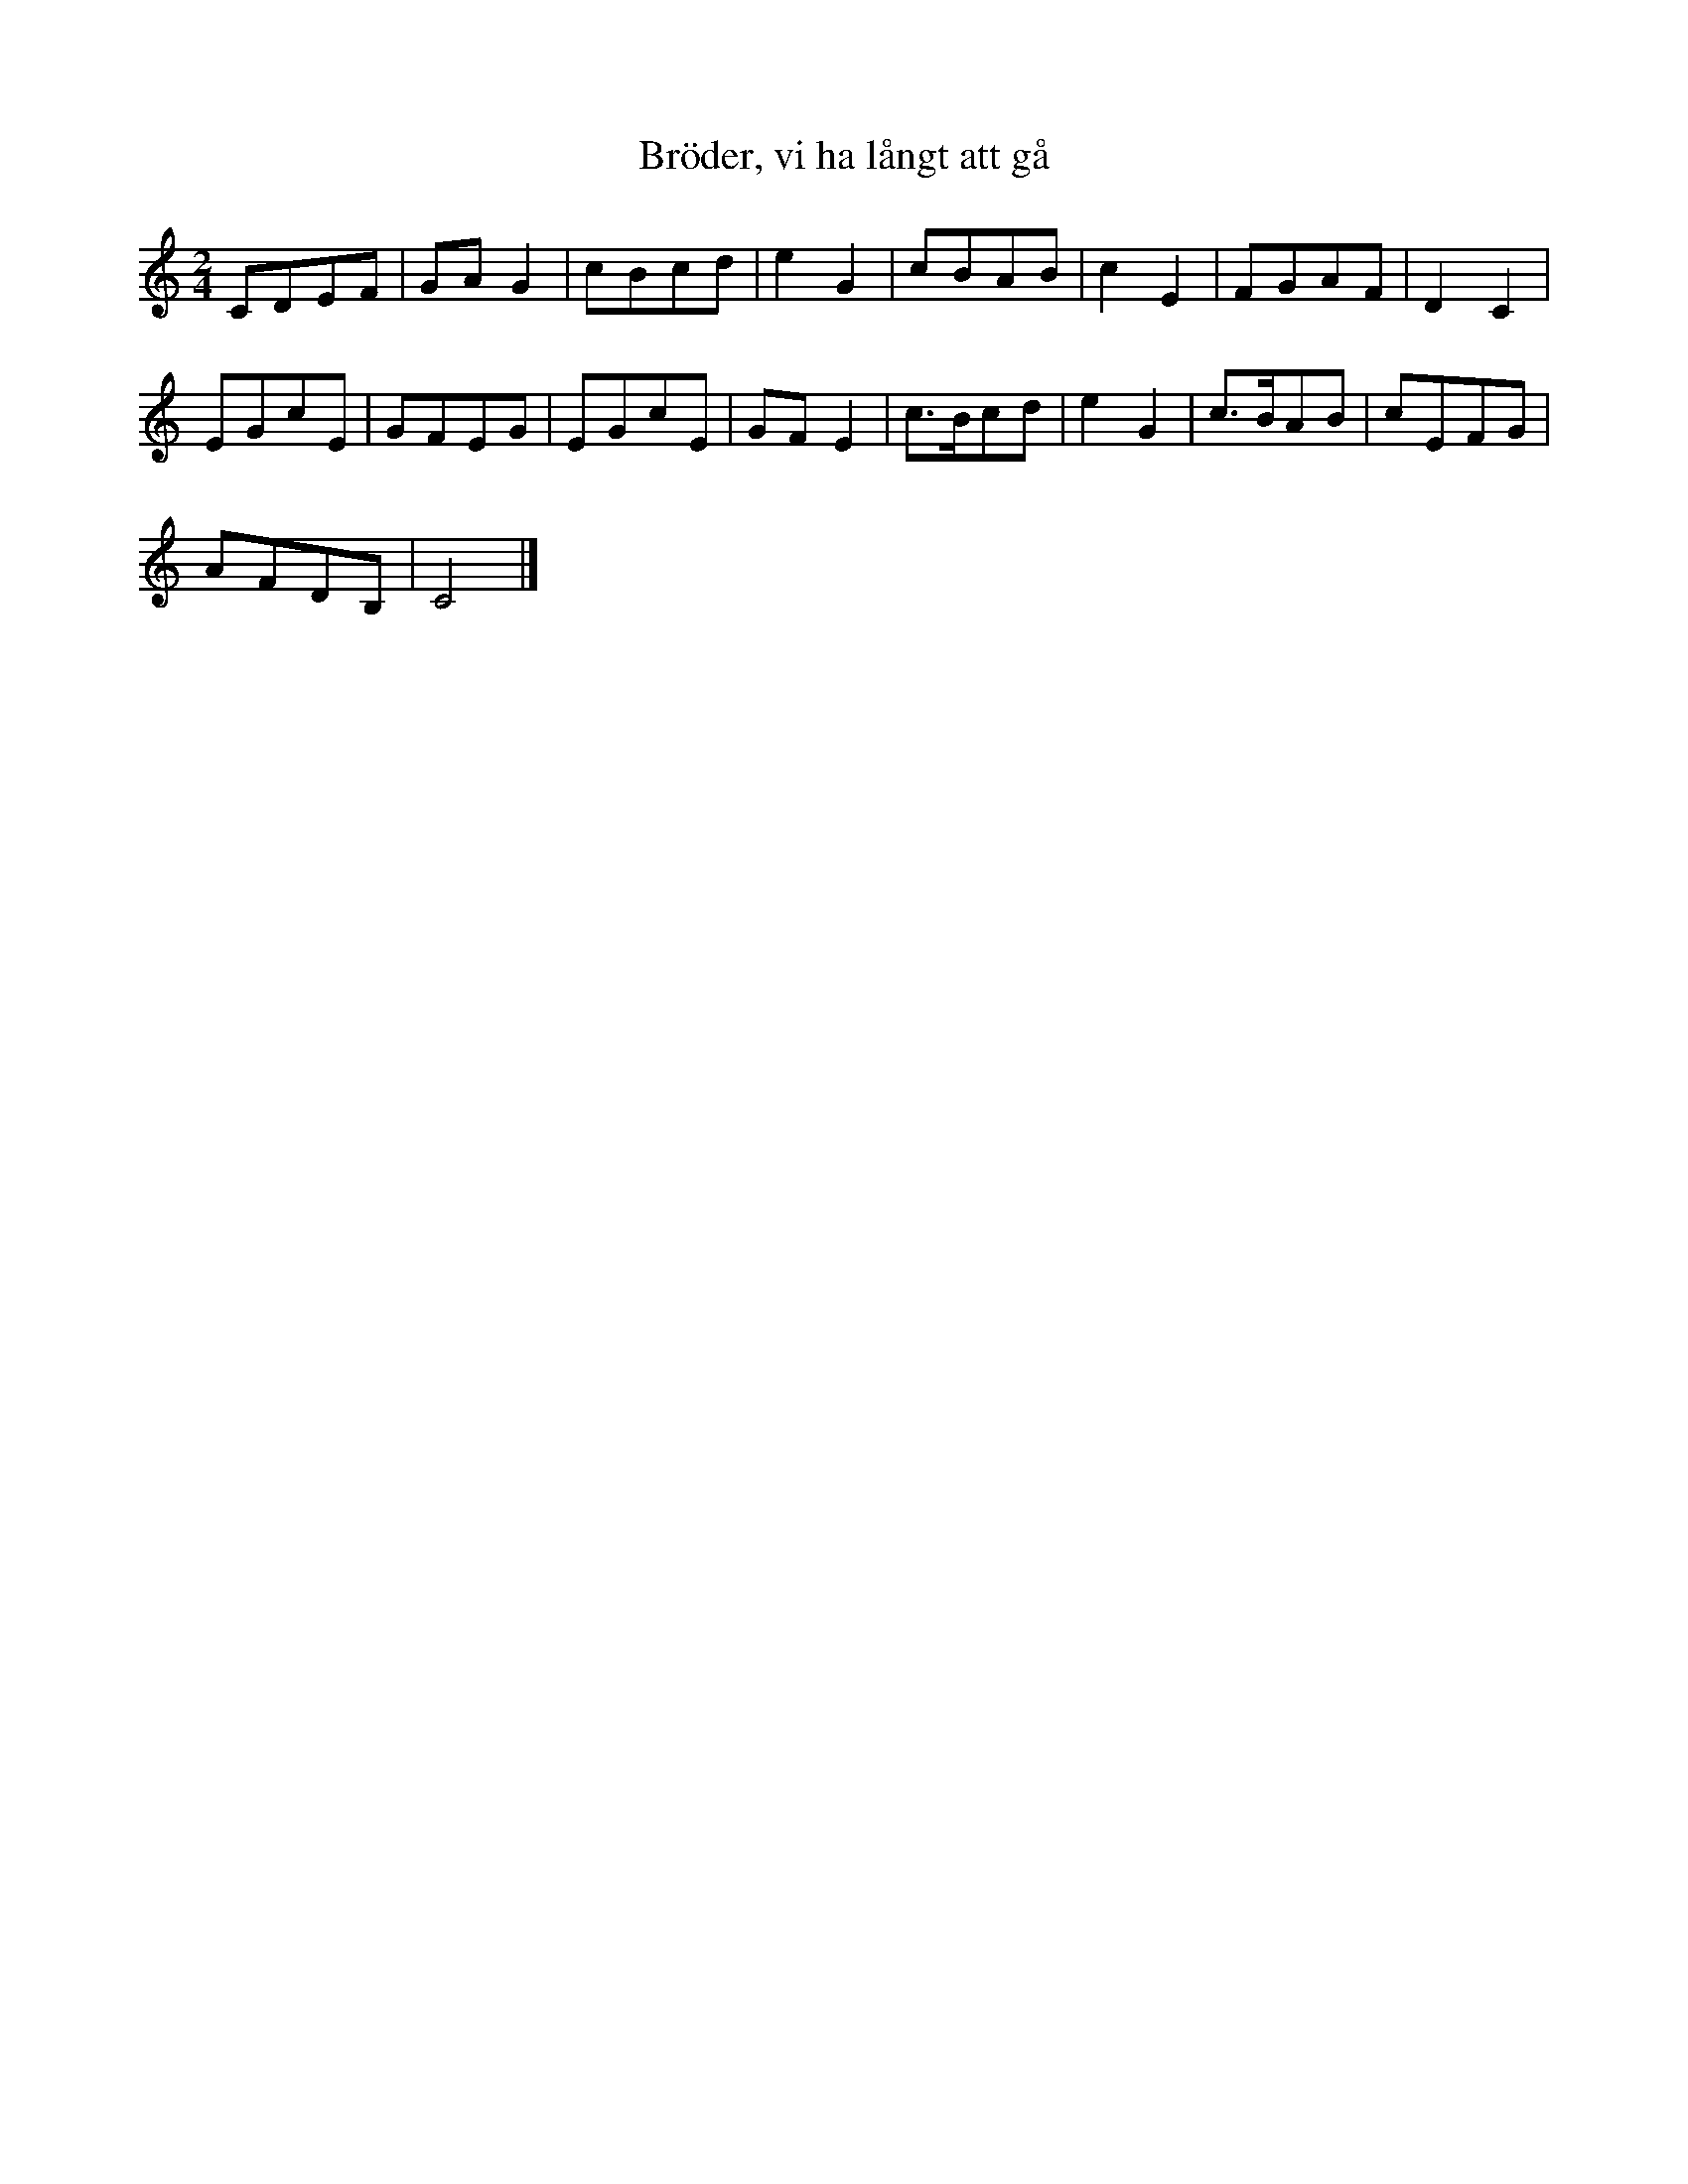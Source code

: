 %%abc-charset utf-8

X:297
R:Visa
B:August Bondesons Visbok nr 297
Z:[[Profiles/Tommy Rådberg]]
T:Bröder, vi ha långt att gå
M:2/4
L:1/16
K:C
C2D2E2F2|G2A2G4|c2B2c2d2|e4G4|c2B2A2B2|c4E4|F2G2A2F2|D4C4|
E2G2c2E2|G2F2E2G2|E2G2c2E2|G2F2E4|c3Bc2d2|e4G4|c3BA2B2|c2E2F2G2|
A2F2D2B,2|C8|]

